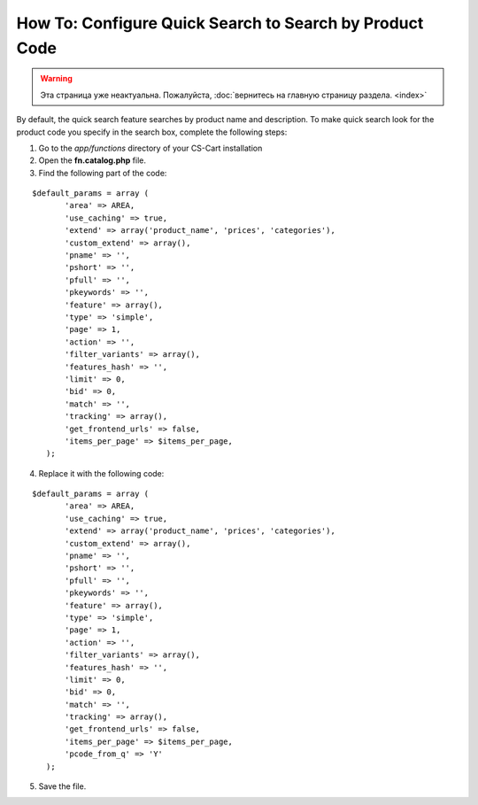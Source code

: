 ********************************************************
How To: Configure Quick Search to Search by Product Code
********************************************************

.. warning::

    Эта страница уже неактуальна. Пожалуйста, :doc:`вернитесь на главную страницу раздела. <index>`

By default, the quick search feature searches by product name and description. To make quick search look for the product code you specify in the search box, complete the following steps:

1. Go to the *app/functions* directory of your CS-Cart installation

2. Open the **fn.catalog.php** file.

3. Find the following part of the code:

::

  $default_params = array (
         'area' => AREA,
         'use_caching' => true,
         'extend' => array('product_name', 'prices', 'categories'),
         'custom_extend' => array(),
         'pname' => '',
         'pshort' => '',
         'pfull' => '',
         'pkeywords' => '',
         'feature' => array(),
         'type' => 'simple',
         'page' => 1,
         'action' => '',
         'filter_variants' => array(),
         'features_hash' => '',
         'limit' => 0,
         'bid' => 0,
         'match' => '',
         'tracking' => array(),
         'get_frontend_urls' => false,
         'items_per_page' => $items_per_page,
     );

4. Replace it with the following code:

::
 
  $default_params = array (
         'area' => AREA,
         'use_caching' => true,
         'extend' => array('product_name', 'prices', 'categories'),
         'custom_extend' => array(),
         'pname' => '',
         'pshort' => '',
         'pfull' => '',
         'pkeywords' => '',
         'feature' => array(),
         'type' => 'simple',
         'page' => 1,
         'action' => '',
         'filter_variants' => array(),
         'features_hash' => '',
         'limit' => 0,
         'bid' => 0,
         'match' => '',
         'tracking' => array(),
         'get_frontend_urls' => false,
         'items_per_page' => $items_per_page,
         'pcode_from_q' => 'Y'
     );

5. Save the file.
